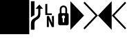 SplineFontDB: 3.0
FontName: mplusForPowerline-1m-regular
FullName: M+ 1m regular for Powerline
FamilyName: M+ 1m for Powerline
Weight: Book
Copyright: Copyright(c) 2008 M+ FONTS PROJECT
Version: 1.018
ItalicAngle: 0
UnderlinePosition: -100
UnderlineWidth: 50
Ascent: 861
Descent: 139
InvalidEm: 0
sfntRevision: 0x0001049b
LayerCount: 2
Layer: 0 1 "Back" 1
Layer: 1 1 "Fore" 0
XUID: [1021 994 149597024 10985033]
FSType: 0
OS2Version: 1
OS2_WeightWidthSlopeOnly: 0
OS2_UseTypoMetrics: 1
CreationTime: 1226922713
ModificationTime: 1365904637
PfmFamily: 17
TTFWeight: 400
TTFWidth: 5
LineGap: 90
VLineGap: 0
Panose: 2 11 5 9 2 2 3 2 2 7
OS2TypoAscent: 861
OS2TypoAOffset: 0
OS2TypoDescent: -139
OS2TypoDOffset: 0
OS2TypoLinegap: 90
OS2WinAscent: 855
OS2WinAOffset: 0
OS2WinDescent: 230
OS2WinDOffset: 0
HheadAscent: 855
HheadAOffset: 0
HheadDescent: -230
HheadDOffset: 0
OS2SubXSize: 650
OS2SubYSize: 700
OS2SubXOff: 0
OS2SubYOff: 140
OS2SupXSize: 650
OS2SupYSize: 700
OS2SupXOff: 0
OS2SupYOff: 480
OS2StrikeYSize: 49
OS2StrikeYPos: 258
OS2CapHeight: 0
OS2XHeight: 0
OS2FamilyClass: 2057
OS2Vendor: 'M+  '
OS2CodePages: 00120000.00000000
OS2UnicodeRanges: 80000003.08070120.00000012.00000000
Lookup: 1 0 0 "'vert' Vertical Alternates (obs) in Hiragana & Katakana lookup 0" { "'vert' Vertical Alternates (obs) in Hiragana & Katakana lookup 0 subtable"  } ['vert' ('kana' <'JAN ' 'dflt' > ) ]
DEI: 91125
TtTable: prep
PUSHW_2
 511
 0
SCANTYPE
SCANCTRL
EndTTInstrs
ShortTable: cvt  2
  33
  633
EndShort
ShortTable: maxp 16
  1
  0
  1693
  160
  14
  0
  0
  2
  0
  0
  0
  0
  4
  46
  0
  0
EndShort
LangName: 1033 "" "" "regular" "FontForge 2.0 : M+- 1m regular : 17-11-2008" "" "" "" "" "" "" "" "http://mplus-fonts.sourceforge.jp" "" "" "" "" "M+- 1m for Powerline" "" "M+- 1m regular for Powerline"
GaspTable: 1 65535 2 0
Encoding: UnicodeBmp
Compacted: 1
UnicodeInterp: none
NameList: AGL For New Fonts
DisplaySize: -24
AntiAlias: 1
FitToEm: 1
WinInfo: 0 29 9
BeginChars: 65587 8

StartChar: uniE0A0
Encoding: 57504 57504 1
Width: 500
GlyphClass: 2
Flags: W
LayerCount: 2
Back
Fore
SplineSet
199 -211 m 1,0,-1
 70 -211 l 1,1,-1
 70 6 l 2,2,3
 70 86 70 86 107 137 c 0,4,5
 132 173 132 173 186 206 c 2,6,-1
 257 251 l 2,7,8
 299 278 299 278 317 313.5 c 128,-1,9
 335 349 335 349 335 407 c 2,10,-1
 335 555 l 1,11,-1
 237 555 l 1,12,-1
 374 709 l 1,13,-1
 510 555 l 1,14,-1
 412 555 l 1,15,-1
 412 382 l 2,16,17
 412 296 412 296 387 249.5 c 128,-1,18
 362 203 362 203 312 172 c 2,19,-1
 277 150 l 2,20,21
 234 123 234 123 218 94 c 0,22,23
 199 62 199 62 199 6 c 2,24,-1
 199 -211 l 1,0,-1
199 322 m 1,25,-1
 70 242 l 1,26,-1
 70 830 l 1,27,-1
 199 830 l 1,28,-1
 199 322 l 1,25,-1
EndSplineSet
EndChar

StartChar: uniE0A1
Encoding: 57505 57505 2
Width: 500
GlyphClass: 2
Flags: W
LayerCount: 2
Back
Fore
SplineSet
327 386 m 1,0,-1
 327 327 l 1,1,-1
 91 327 l 1,2,-1
 91 731 l 1,3,-1
 163 731 l 1,4,-1
 163 386 l 1,5,-1
 327 386 l 1,0,-1
330 290 m 1,6,-1
 404 290 l 1,7,-1
 404 -114 l 1,8,-1
 326 -114 l 1,9,-1
 212 149 l 1,10,-1
 220 -27 l 1,11,-1
 220 -114 l 1,12,-1
 147 -114 l 1,13,-1
 147 290 l 1,14,-1
 224 290 l 1,15,-1
 340 26 l 1,16,-1
 330 219 l 1,17,-1
 330 290 l 1,6,-1
EndSplineSet
EndChar

StartChar: uniE0A2
Encoding: 57506 57506 3
Width: 500
GlyphClass: 2
Flags: W
LayerCount: 2
Back
Fore
SplineSet
124 -47 m 2,0,1
 58 -47 58 -47 58 16 c 2,2,-1
 58 326 l 2,3,4
 58 394 58 394 114 394 c 1,5,-1
 114 532 l 2,6,7
 114 594 114 594 154 634 c 0,8,9
 192 673 192 673 248 673 c 256,10,11
 304 673 304 673 341 634 c 0,12,13
 380 593 380 593 381 532 c 2,14,-1
 381 394 l 1,15,16
 438 394 438 394 437 326 c 2,17,-1
 437 16 l 2,18,19
 437 -47 437 -47 371 -47 c 2,20,-1
 124 -47 l 2,0,1
248 615 m 256,21,22
 217 615 217 615 197.5 592.5 c 128,-1,23
 178 570 178 570 178 532 c 2,24,-1
 178 394 l 1,25,-1
 317 394 l 1,26,-1
 317 532 l 2,27,28
 317 570 317 570 298 592.5 c 128,-1,29
 279 615 279 615 248 615 c 256,21,22
274 59 m 1,30,-1
 274 204 l 1,31,32
 306 220 306 220 305 254 c 0,33,34
 305 277 305 277 288 293.5 c 128,-1,35
 271 310 271 310 248 310 c 0,36,37
 224 310 224 310 207 293.5 c 128,-1,38
 190 277 190 277 190 254 c 0,39,40
 190 220 190 220 221 204 c 1,41,-1
 221 59 l 1,42,-1
 274 59 l 1,30,-1
EndSplineSet
EndChar

StartChar: uniE0B0
Encoding: 57520 57520 4
Width: 500
GlyphClass: 2
Flags: W
LayerCount: 2
Back
Fore
SplineSet
0 830 m 1,0,-1
 495 307 l 1,1,-1
 0 -215 l 1,2,-1
 0 830 l 1,0,-1
EndSplineSet
EndChar

StartChar: uniE0B1
Encoding: 57521 57521 5
Width: 500
GlyphClass: 2
Flags: W
LayerCount: 2
Back
Fore
SplineSet
-27 767 m 1,0,-1
 18 810 l 1,1,-1
 495 307 l 1,2,-1
 18 -196 l 1,3,-1
 -27 -153 l 1,4,-1
 409 307 l 1,5,-1
 -27 767 l 1,0,-1
EndSplineSet
EndChar

StartChar: uniE0B2
Encoding: 57522 57522 6
Width: 500
GlyphClass: 2
Flags: W
LayerCount: 2
Back
Fore
SplineSet
495 -215 m 1,0,-1
 0 307 l 1,1,-1
 495 830 l 1,2,-1
 495 -215 l 1,0,-1
EndSplineSet
EndChar

StartChar: uniE0B3
Encoding: 57523 57523 7
Width: 500
GlyphClass: 2
Flags: W
LayerCount: 2
Back
Fore
SplineSet
86 307 m 1,0,-1
 522 -153 l 1,1,-1
 477 -196 l 1,2,-1
 0 307 l 1,3,-1
 477 810 l 1,4,-1
 522 767 l 1,5,-1
 86 307 l 1,0,-1
EndSplineSet
EndChar

StartChar: block
Encoding: 9608 9608 7
Width: 1060
Flags: HW
LayerCount: 2
Fore
SplineSet
0 1950 m 1
 1060 1950 l 1
 1060 -375 l 1
 0 -375 l 1
 0 1950 l 1
EndSplineSet
EndChar
EndChars
EndSplineFont
